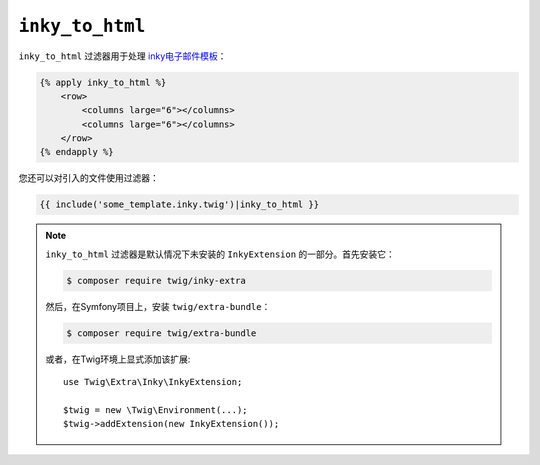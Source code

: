 ``inky_to_html``
================

.. versionadded:: 2.12

    Twig 2.12中添加了 ``inky_to_html`` 过滤器。

``inky_to_html`` 过滤器用于处理 `inky电子邮件模板 <https://github.com/zurb/inky>`_：

.. code-block:: html+twig

    {% apply inky_to_html %}
        <row>
            <columns large="6"></columns>
            <columns large="6"></columns>
        </row>
    {% endapply %}

您还可以对引入的文件使用过滤器：

.. code-block:: twig

    {{ include('some_template.inky.twig')|inky_to_html }}

.. note::

    ``inky_to_html`` 过滤器是默认情况下未安装的 ``InkyExtension`` 的一部分。首先安装它：

    .. code-block:: bash

        $ composer require twig/inky-extra

    然后，在Symfony项目上，安装 ``twig/extra-bundle``：

    .. code-block:: bash

        $ composer require twig/extra-bundle

    或者，在Twig环境上显式添加该扩展::

        use Twig\Extra\Inky\InkyExtension;

        $twig = new \Twig\Environment(...);
        $twig->addExtension(new InkyExtension());
